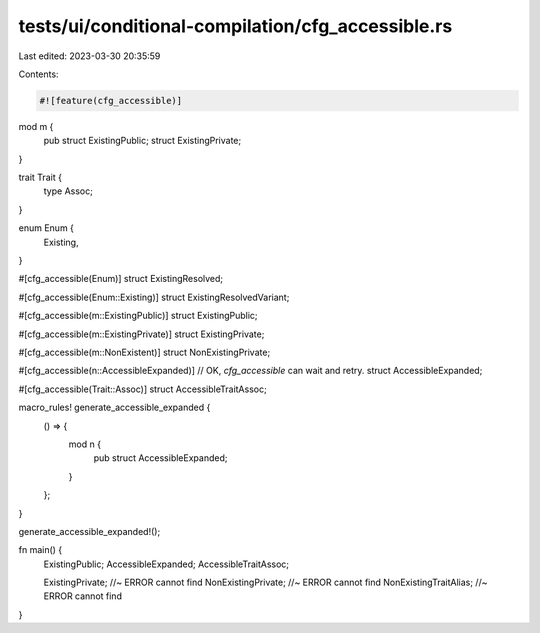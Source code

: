 tests/ui/conditional-compilation/cfg_accessible.rs
==================================================

Last edited: 2023-03-30 20:35:59

Contents:

.. code-block:: rs

    #![feature(cfg_accessible)]

mod m {
    pub struct ExistingPublic;
    struct ExistingPrivate;
}

trait Trait {
    type Assoc;
}

enum Enum {
    Existing,
}

#[cfg_accessible(Enum)]
struct ExistingResolved;

#[cfg_accessible(Enum::Existing)]
struct ExistingResolvedVariant;

#[cfg_accessible(m::ExistingPublic)]
struct ExistingPublic;

#[cfg_accessible(m::ExistingPrivate)]
struct ExistingPrivate;

#[cfg_accessible(m::NonExistent)]
struct NonExistingPrivate;

#[cfg_accessible(n::AccessibleExpanded)] // OK, `cfg_accessible` can wait and retry.
struct AccessibleExpanded;

#[cfg_accessible(Trait::Assoc)]
struct AccessibleTraitAssoc;

macro_rules! generate_accessible_expanded {
    () => {
        mod n {
            pub struct AccessibleExpanded;
        }
    };
}

generate_accessible_expanded!();

fn main() {
    ExistingPublic;
    AccessibleExpanded;
    AccessibleTraitAssoc;

    ExistingPrivate; //~ ERROR cannot find
    NonExistingPrivate; //~ ERROR cannot find
    NonExistingTraitAlias; //~ ERROR cannot find
}


